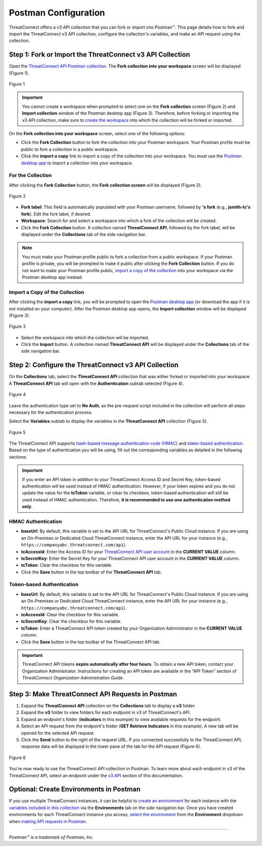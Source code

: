 Postman Configuration
=====================

ThreatConnect offers a v3 API collection that you can fork or import into Postman™. This page details how to fork and import the ThreatConnect v3 API collection, configure the collection's variables, and make an API request using the collection.

Step 1: Fork or Import the ThreatConnect v3 API Collection
----------------------------------------------------------

Open the `ThreatConnect API Postman collection <https://god.gw.postman.com/run-collection/19334095-d4755fea-88fd-4847-ac1f-054f762e193f?action=collection%2Ffork&collection-url=entityId%3D19334095-d4755fea-88fd-4847-ac1f-054f762e193f%26entityType%3Dcollection%26workspaceId%3D6ac46ed6-4579-4d30-ab95-5cdc6625680b>`_. The **Fork collection into your workspace** screen will be displayed (Figure 1).

.. figure:: postman_config_images/Figure_1.png
    :width: 800
    :align: center
    :alt: Fork collection into your workspace screen in Postman
    :figclass: align-center

    Figure 1

.. important::
    You cannot create a workspace when prompted to select one on the **Fork collection** screen (Figure 2) and **Import collection** window of the Postman desktop app (Figure 3). Therefore, before forking or importing the v3 API collection, make sure to `create the workspace <https://learning.postman.com/docs/getting-started/creating-your-first-workspace/>`_ into which the collection will be forked or imported.

On the **Fork collection into your workspace** screen, select one of the following options:

- Click the **Fork Collection** button to fork the collection into your Postman workspace. Your Postman profile must be public to fork a collection in a public workspace.
- Click the **import a copy** link to import a copy of the collection into your workspace. You must use the `Postman desktop app <https://www.postman.com/downloads/>`_ to import a collection into your workspace.

For the Collection
^^^^^^^^^^^^^^^^^^

After clicking the **Fork Collection** button, the **Fork collection screen** will be displayed (Figure 2).

.. figure:: postman_config_images/Figure_2.png
    :width: 800
    :align: center
    :alt: Fork collection screen in Postman
    :figclass: align-center

    Figure 2

- **Fork label**: This field is automatically populated with your Postman username, followed by **'s fork** (e.g., **jsmith-tc's fork**). Edit the fork label, if desired.
- **Workspace**: Search for and select a workspace into which a fork of the collection will be created.
- Click the **Fork Collection** button. A collection named **ThreatConnect API**, followed by the fork label, will be displayed under the **Collections** tab of the side navigation bar.

.. note::
    You must make your Postman profile public to fork a collection from a public workspace. If your Postman profile is private, you will be prompted to make it public after clicking the **Fork Collection** button. If you do not want to make your Postman profile public, `import a copy of the collection <#import-a-copy-of-the-collection>`_ into your workspace via the Postman desktop app instead.

Import a Copy of the Collection
^^^^^^^^^^^^^^^^^^^^^^^^^^^^^^^

After clicking the **import a copy** link, you will be prompted to open the `Postman desktop app <https://www.postman.com/downloads/>`_ (or download the app if it is not installed on your computer). After the Postman desktop app opens, the **Import collection** window will be displayed (Figure 3).

.. figure:: postman_config_images/Figure_3.png
    :width: 800
    :align: center
    :alt: Import collection window in Postman
    :figclass: align-center

    Figure 3

- Select the workspace into which the collection will be imported.
- Click the **Import** button. A collection named **ThreatConnect API** will be displayed under the **Collections** tab of the side navigation bar.

Step 2: Configure the ThreatConnect v3 API Collection
-----------------------------------------------------

On the **Collections** tab, select the **ThreatConnect API** collection that was either forked or imported into your workspace. A **ThreatConnect API** tab will open with the **Authentication** subtab selected (Figure 4).

.. figure:: postman_config_images/Figure_4.png
    :width: 800
    :align: center
    :alt: Authentication subtab of ThreatConnect API in Postman
    :figclass: align-center

    Figure 4

Leave the authentication type set to **No Auth**, as the pre-request script included in the collection will perform all steps necessary for the authentication process.

Select the **Variables** subtab to display the variables in the **ThreatConnect API** collection (Figure 5).

.. figure:: postman_config_images/Figure_5.png
    :width: 800
    :align: center
    :alt: Variables subtab of ThreatConnect API in Postman
    :figclass: align-center

    Figure 5

The ThreatConnect API supports `hash-based message authentication code (HMAC) <#hmac-authentication>`_ and `token-based authentication <#token-based-authentication>`_. Based on the type of authentication you will be using, fill out the corresponding variables as detailed in the following sections.

.. important::
    If you enter an API token in addition to your ThreatConnect Access ID and Secret Key, token-based authentication will be used instead of HMAC authentication. However, if your token expires and you do not update the value for the **tcToken** variable, or clear its checkbox, token-based authentication will still be used instead of HMAC authentication. Therefore, **it is recommended to use one authentication method only**.

HMAC Authentication
^^^^^^^^^^^^^^^^^^^

- **baseUrl**: By default, this variable is set to the API URL for ThreatConnect's Public Cloud instance. If you are using an On-Premises or Dedicated Cloud ThreatConnect instance, enter the API URL for your instance (e.g., ``https://companyabc.threatconnect.com/api``).
- **tcAccessId**: Enter the Access ID for your `ThreatConnect API user account <https://training.threatconnect.com/learn/article/creating-user-accounts-kb-article>`_ in the **CURRENT VALUE** column.
- **tcSecretKey**: Enter the Secret Key for your ThreatConnect API user account in the **CURRENT VALUE** column.
- **tcToken**: Clear the checkbox for this variable.
- Click the **Save** button in the top toolbar of the **ThreatConnect API** tab.

Token-based Authentication
^^^^^^^^^^^^^^^^^^^^^^^^^^

- **baseUrl**: By default, this variable is set to the API URL for ThreatConnect's Public Cloud instance. If you are using an On-Premises or Dedicated Cloud ThreatConnect instance, enter the API URL for your instance (e.g., ``https://companyabc.threatconnect.com/api``).
- **tcAccessId**: Clear the checkbox for this variable.
- **tcSecretKey**: Clear the checkbox for this variable.
- **tcToken**: Enter a ThreatConnect API token created by your Organization Administrator in the **CURRENT VALUE** column.
- Click the **Save** button in the top toolbar of the ThreatConnect API tab.

.. important::
    ThreatConnect API tokens **expire automatically after four hours**. To obtain a new API token, contact your Organization Administrator. Instructions for creating an API token are available in the “API Token” section of *ThreatConnect Organization Administration Guide*.

Step 3: Make ThreatConnect API Requests in Postman
--------------------------------------------------

1. Expand the **ThreatConnect API** collection on the **Collections** tab to display a **v3** folder.
2. Expand the **v3** folder to view folders for each endpoint in v3 of ThreatConnect's API.
3. Expand an endpoint's folder (**indicators** in this example) to view available requests for the endpoint.
4. Select an API request from the endpoint's folder (**GET Retrieve Indicators** in this example). A new tab will be opened for the selected API request.
5. Click the **Send** button to the right of the request URL. If you connected successfully to the ThreatConnect API, response data will be displayed in the lower pane of the tab for the API request (Figure 6).

.. figure:: postman_config_images/Figure_6.png
    :width: 800
    :align: center
    :alt: Response data from the ThreatConnect API in Postman
    :figclass: align-center

    Figure 6

You're now ready to use the ThreatConnect API collection in Postman. To learn more about each endpoint in v3 of the ThreatConnect API, select an endpoint under the `v3 API <https://docs.threatconnect.com/en/latest/rest_api/rest_api.html#v3-api>`_ section of this documentation.

Optional: Create Environments in Postman
----------------------------------------

If you use multiple ThreatConnect instances, it can be helpful to `create an environment <https://learning.postman.com/docs/sending-requests/managing-environments/#creating-environments>`_ for each instance with the `variables included in this collection <#step-2-configure-the-threatconnect-v3-api-collection>`_ via the **Environments** tab on the side navigation bar. Once you have created environments for each ThreatConnect instance you access, `select the environment <https://learning.postman.com/docs/sending-requests/managing-environments/#selecting-an-active-environment>`_ from the **Environment** dropdown when `making API requests in Postman <#step-3-make-threatconnect-api-requests-in-postman>`_.

----

*Postman™ is a trademark of Postman, Inc.*